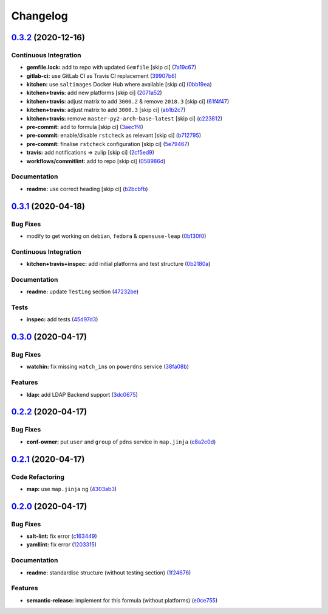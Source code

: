 
Changelog
=========

`0.3.2 <https://github.com/saltstack-formulas/powerdns-formula/compare/v0.3.1...v0.3.2>`_ (2020-12-16)
----------------------------------------------------------------------------------------------------------

Continuous Integration
^^^^^^^^^^^^^^^^^^^^^^


* **gemfile.lock:** add to repo with updated ``Gemfile`` [skip ci] (\ `7a19c67 <https://github.com/saltstack-formulas/powerdns-formula/commit/7a19c6771b7fa445a4fae663bb31e6476d00684e>`_\ )
* **gitlab-ci:** use GitLab CI as Travis CI replacement (\ `39907b6 <https://github.com/saltstack-formulas/powerdns-formula/commit/39907b66634e0a6ca8d08b8660086df3e74b9c9b>`_\ )
* **kitchen:** use ``saltimages`` Docker Hub where available [skip ci] (\ `0bb19ea <https://github.com/saltstack-formulas/powerdns-formula/commit/0bb19ea640db71afc96eed7afdd5899192303faf>`_\ )
* **kitchen+travis:** add new platforms [skip ci] (\ `2071a52 <https://github.com/saltstack-formulas/powerdns-formula/commit/2071a523aef48437b4bb2defea96264f439d70b5>`_\ )
* **kitchen+travis:** adjust matrix to add ``3000.2`` & remove ``2018.3`` [skip ci] (\ `61f4f47 <https://github.com/saltstack-formulas/powerdns-formula/commit/61f4f47e9d548bfba5d3a584bb499d04f5008214>`_\ )
* **kitchen+travis:** adjust matrix to add ``3000.3`` [skip ci] (\ `ab1b2c7 <https://github.com/saltstack-formulas/powerdns-formula/commit/ab1b2c78ed320922460b6a153bd8ac353f2f1f1d>`_\ )
* **kitchen+travis:** remove ``master-py2-arch-base-latest`` [skip ci] (\ `c223812 <https://github.com/saltstack-formulas/powerdns-formula/commit/c223812b9a1ff23f430c986520041b553fd182cc>`_\ )
* **pre-commit:** add to formula [skip ci] (\ `3aec1f4 <https://github.com/saltstack-formulas/powerdns-formula/commit/3aec1f44abd6a562d78c16ee3cf5809b3244fa1d>`_\ )
* **pre-commit:** enable/disable ``rstcheck`` as relevant [skip ci] (\ `b712795 <https://github.com/saltstack-formulas/powerdns-formula/commit/b712795181c7f9ff38e3ddc1608e10e2d3960823>`_\ )
* **pre-commit:** finalise ``rstcheck`` configuration [skip ci] (\ `5e79467 <https://github.com/saltstack-formulas/powerdns-formula/commit/5e79467db0ed3f36f4a8c605f4703a9fe46c9da5>`_\ )
* **travis:** add notifications => zulip [skip ci] (\ `2cf5ed9 <https://github.com/saltstack-formulas/powerdns-formula/commit/2cf5ed91d1927ebb884592bdcf5ae108b02edbfb>`_\ )
* **workflows/commitlint:** add to repo [skip ci] (\ `058986d <https://github.com/saltstack-formulas/powerdns-formula/commit/058986d9dfd3ab37fd46fb88529ccfc2ee0652ce>`_\ )

Documentation
^^^^^^^^^^^^^


* **readme:** use correct heading [skip ci] (\ `b2bcbfb <https://github.com/saltstack-formulas/powerdns-formula/commit/b2bcbfb44c4b0eb0b95a863b8984f69604c78a79>`_\ )

`0.3.1 <https://github.com/saltstack-formulas/powerdns-formula/compare/v0.3.0...v0.3.1>`_ (2020-04-18)
----------------------------------------------------------------------------------------------------------

Bug Fixes
^^^^^^^^^


* modify to get working on ``debian``\ , ``fedora`` & ``opensuse-leap`` (\ `0b130f0 <https://github.com/saltstack-formulas/powerdns-formula/commit/0b130f0deb8bffcbaccd3d5b8959a0d026d5cc38>`_\ )

Continuous Integration
^^^^^^^^^^^^^^^^^^^^^^


* **kitchen+travis+inspec:** add initial platforms and test structure (\ `0b2180a <https://github.com/saltstack-formulas/powerdns-formula/commit/0b2180a183d0f2326e6811a1dadac93f394adfb2>`_\ )

Documentation
^^^^^^^^^^^^^


* **readme:** update ``Testing`` section (\ `47232be <https://github.com/saltstack-formulas/powerdns-formula/commit/47232be82a3b7ebfb00872435ca76a2d4bd460a5>`_\ )

Tests
^^^^^


* **inspec:** add tests (\ `45d97d3 <https://github.com/saltstack-formulas/powerdns-formula/commit/45d97d329247aa2e5b86ac7988cd94bbac2dc495>`_\ )

`0.3.0 <https://github.com/saltstack-formulas/powerdns-formula/compare/v0.2.2...v0.3.0>`_ (2020-04-17)
----------------------------------------------------------------------------------------------------------

Bug Fixes
^^^^^^^^^


* **watchin:** fix missing ``watch_in``\ s on ``powerdns`` service (\ `38fa08b <https://github.com/saltstack-formulas/powerdns-formula/commit/38fa08b2fb71fb6e16234af3387a5dce90aa787d>`_\ )

Features
^^^^^^^^


* **ldap:** add LDAP Backend support (\ `3dc0675 <https://github.com/saltstack-formulas/powerdns-formula/commit/3dc06757bde1ae15898b370381abf4030c93ddb0>`_\ )

`0.2.2 <https://github.com/saltstack-formulas/powerdns-formula/compare/v0.2.1...v0.2.2>`_ (2020-04-17)
----------------------------------------------------------------------------------------------------------

Bug Fixes
^^^^^^^^^


* **conf-owner:** put ``user`` and ``group`` of ``pdns`` service in ``map.jinja`` (\ `c8a2c0d <https://github.com/saltstack-formulas/powerdns-formula/commit/c8a2c0d1219342e0d92bab3732db0b4b6222b607>`_\ )

`0.2.1 <https://github.com/saltstack-formulas/powerdns-formula/compare/v0.2.0...v0.2.1>`_ (2020-04-17)
----------------------------------------------------------------------------------------------------------

Code Refactoring
^^^^^^^^^^^^^^^^


* **map:** use ``map.jinja`` ng (\ `4303ab3 <https://github.com/saltstack-formulas/powerdns-formula/commit/4303ab30f9bd0fca521dd0d476cc5ac6150fcd71>`_\ )

`0.2.0 <https://github.com/saltstack-formulas/powerdns-formula/compare/v0.1.0...v0.2.0>`_ (2020-04-17)
----------------------------------------------------------------------------------------------------------

Bug Fixes
^^^^^^^^^


* **salt-lint:** fix error (\ `c163449 <https://github.com/saltstack-formulas/powerdns-formula/commit/c1634497f5f9de86824a4db60474e5bea43429c2>`_\ )
* **yamllint:** fix error (\ `1203315 <https://github.com/saltstack-formulas/powerdns-formula/commit/12033155a82105e022bf06f34cdd4688a61abdd3>`_\ )

Documentation
^^^^^^^^^^^^^


* **readme:** standardise structure (without testing section) (\ `1f24676 <https://github.com/saltstack-formulas/powerdns-formula/commit/1f2467627ced5f414cbadbad9c279d74d38772b6>`_\ )

Features
^^^^^^^^


* **semantic-release:** implement for this formula (without platforms) (\ `e0ce755 <https://github.com/saltstack-formulas/powerdns-formula/commit/e0ce7550aa98b11470746a36e508658ff7ceec2b>`_\ )
